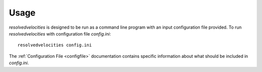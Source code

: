 Usage
=====

`resolvedvelocities` is designed to be run as a command line program with an input configuration file provided.  To run `resolvedvelocities` with configuration file `config.ini`::

  resolvedvelocities config.ini

The :ref:`Configuration File <configfile>` documentation contains specific information about what should be included in `config.ini`.
